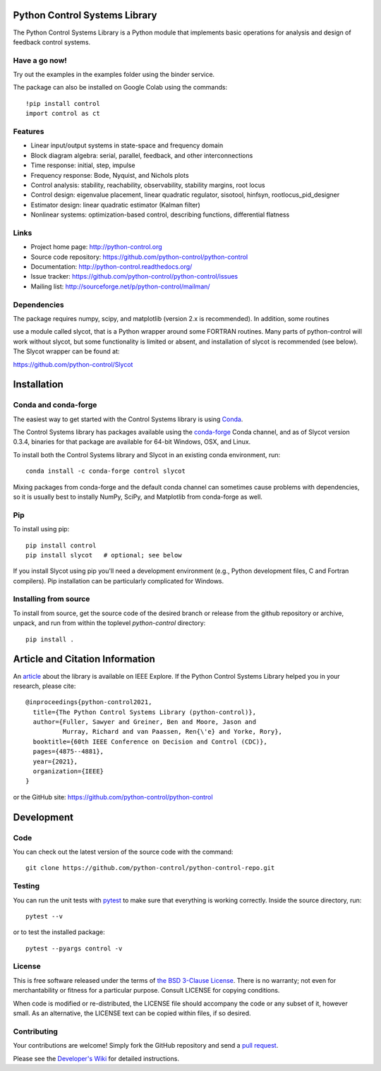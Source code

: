 .. image:: https://anaconda.org/conda-forge/control/badges/version.svg
   :target: https://anaconda.org/conda-forge/control

.. image:: https://img.shields.io/pypi/v/control.svg
   :target: https://pypi.org/project/control/

.. image:: https://github.com/python-control/python-control/actions/workflows/python-package-conda.yml/badge.svg
   :target: https://github.com/python-control/python-control/actions/workflows/python-package-conda.yml

.. image:: https://github.com/python-control/python-control/actions/workflows/install_examples.yml/badge.svg
   :target: https://github.com/python-control/python-control/actions/workflows/install_examples.yml

.. image:: https://github.com/python-control/python-control/actions/workflows/control-slycot-src.yml/badge.svg
   :target: https://github.com/python-control/python-control/actions/workflows/control-slycot-src.yml

.. image:: https://coveralls.io/repos/python-control/python-control/badge.svg
   :target: https://coveralls.io/r/python-control/python-control

Python Control Systems Library
==============================

The Python Control Systems Library is a Python module that implements basic
operations for analysis and design of feedback control systems.

Have a go now!
--------------
Try out the examples in the examples folder using the binder service.

.. image:: https://mybinder.org/badge_logo.svg
 :target: https://mybinder.org/v2/gh/python-control/python-control/HEAD

The package can also be installed on Google Colab using the commands::

  !pip install control
  import control as ct

Features
--------

- Linear input/output systems in state-space and frequency domain
- Block diagram algebra: serial, parallel, feedback, and other interconnections
- Time response: initial, step, impulse
- Frequency response: Bode, Nyquist, and Nichols plots
- Control analysis: stability, reachability, observability, stability margins, root locus
- Control design: eigenvalue placement, linear quadratic regulator, sisotool, hinfsyn, rootlocus_pid_designer
- Estimator design: linear quadratic estimator (Kalman filter)
- Nonlinear systems: optimization-based control, describing functions, differential flatness

Links
-----

- Project home page: http://python-control.org
- Source code repository: https://github.com/python-control/python-control
- Documentation: http://python-control.readthedocs.org/
- Issue tracker: https://github.com/python-control/python-control/issues
- Mailing list: http://sourceforge.net/p/python-control/mailman/

Dependencies
------------

The package requires numpy, scipy, and matplotlib (version 2.x is recommended).  In addition, some routines

use a module called slycot, that is a Python wrapper around some FORTRAN
routines.  Many parts of python-control will work without slycot, but some
functionality is limited or absent, and installation of slycot is recommended
(see below). The Slycot wrapper can be found at:

https://github.com/python-control/Slycot


Installation
============

Conda and conda-forge
---------------------

The easiest way to get started with the Control Systems library is
using `Conda <https://conda.io>`_.

The Control Systems library has packages available using the `conda-forge
<https://conda-forge.org>`_ Conda channel, and as of Slycot version
0.3.4, binaries for that package are available for 64-bit Windows,
OSX, and Linux.

To install both the Control Systems library and Slycot in an existing
conda environment, run::

  conda install -c conda-forge control slycot

Mixing packages from conda-forge and the default conda channel can
sometimes cause problems with dependencies, so it is usually best to
instally NumPy, SciPy, and Matplotlib from conda-forge as well.

Pip
---

To install using pip::


  pip install control
  pip install slycot   # optional; see below


If you install Slycot using pip you'll need a development environment
(e.g., Python development files, C and Fortran compilers).  Pip
installation can be particularly complicated for Windows.

Installing from source
----------------------

To install from source, get the source code of the desired branch or release
from the github repository or archive, unpack, and run from within the
toplevel `python-control` directory::

  pip install .
  
Article and Citation Information
================================

An `article <https://ieeexplore.ieee.org/abstract/document/9683368>`_ about
the library is available on IEEE Explore. If the Python Control Systems Library helped you in your research, please cite::

  @inproceedings{python-control2021,
    title={The Python Control Systems Library (python-control)},
    author={Fuller, Sawyer and Greiner, Ben and Moore, Jason and
            Murray, Richard and van Paassen, Ren{\'e} and Yorke, Rory},
    booktitle={60th IEEE Conference on Decision and Control (CDC)},
    pages={4875--4881},
    year={2021},
    organization={IEEE}
  }

or the GitHub site: https://github.com/python-control/python-control


Development
===========

Code
----

You can check out the latest version of the source code with the command::

  git clone https://github.com/python-control/python-control-repo.git


Testing
-------

You can run the unit tests with `pytest`_ to make sure that everything is
working correctly.  Inside the source directory, run::

  pytest --v


or to test the installed package::

  pytest --pyargs control -v

.. _pytest: https://docs.pytest.org/

License
-------

This is free software released under the terms of `the BSD 3-Clause
License <http://opensource.org/licenses/BSD-3-Clause>`_.  There is no
warranty; not even for merchantability or fitness for a particular
purpose.  Consult LICENSE for copying conditions.

When code is modified or re-distributed, the LICENSE file should
accompany the code or any subset of it, however small.  As an
alternative, the LICENSE text can be copied within files, if so
desired.

Contributing
------------

Your contributions are welcome!  Simply fork the GitHub repository and send a
`pull request`_.

.. _pull request: https://github.com/python-control/python-control/pulls

Please see the `Developer's Wiki`_ for detailed instructions.

.. _Developer's Wiki: https://github.com/python-control/python-control/wiki
